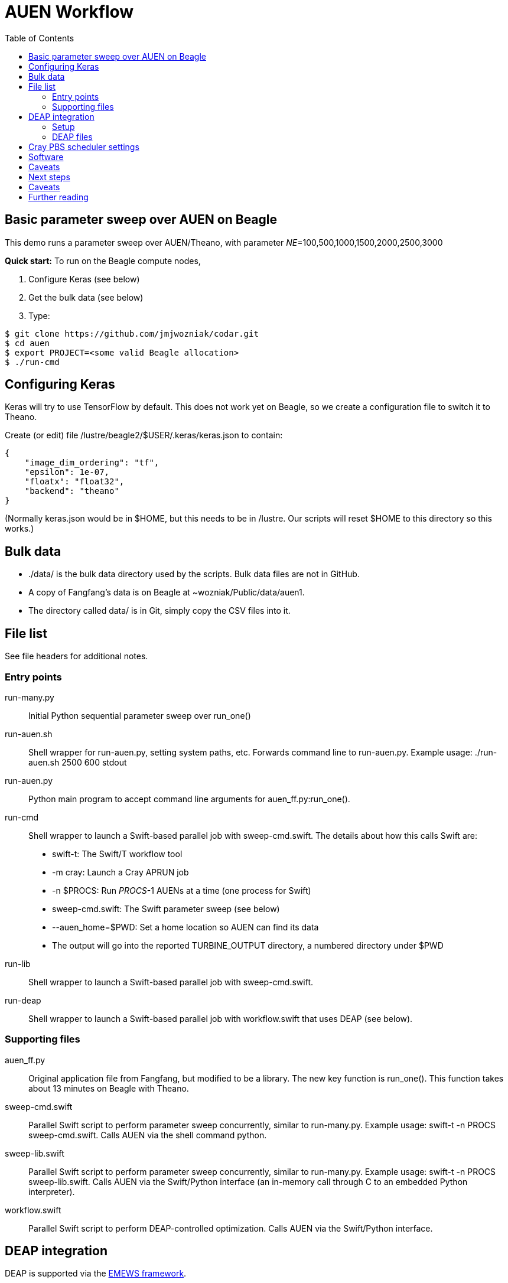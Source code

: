 
= AUEN Workflow
:toc:

== Basic parameter sweep over AUEN on Beagle

This demo runs a parameter sweep over AUEN/Theano, with parameter _NE_=100,500,1000,1500,2000,2500,3000

*Quick start:* To run on the Beagle compute nodes,

1. Configure Keras (see below)
2. Get the bulk data (see below)
3. Type:

----
$ git clone https://github.com/jmjwozniak/codar.git
$ cd auen
$ export PROJECT=<some valid Beagle allocation>
$ ./run-cmd
----

== Configuring Keras

Keras will try to use TensorFlow by default.  This does not work yet on Beagle, so we create a configuration file to switch it to Theano.  

Create (or edit) file +/lustre/beagle2/$USER/.keras/keras.json+ to contain:
----
{
    "image_dim_ordering": "tf", 
    "epsilon": 1e-07, 
    "floatx": "float32", 
    "backend": "theano"
}
----

(Normally +keras.json+ would be in +$HOME+, but this needs to be in +/lustre+.  Our scripts will reset +$HOME+ to this directory so this works.)

== Bulk data

* +./data/+ is the bulk data directory used by the scripts.  Bulk data files are not in GitHub.
* A copy of Fangfang's data is on Beagle at +~wozniak/Public/data/auen1+.
* The directory called +data/+ is in Git, simply copy the CSV files into it.

== File list

See file headers for additional notes.

=== Entry points

+run-many.py+::
Initial Python sequential parameter sweep over +run_one()+

+run-auen.sh+::
Shell wrapper for +run-auen.py+, setting system paths, etc.  Forwards command line to +run-auen.py+.  Example usage: +./run-auen.sh 2500 600 stdout+

+run-auen.py+::
Python main program to accept command line arguments for +auen_ff.py:run_one()+.

+run-cmd+::
Shell wrapper to launch a Swift-based parallel job with +sweep-cmd.swift+.  The details about how this calls Swift are:
+
* +swift-t+: The Swift/T workflow tool
* +-m cray+: Launch a Cray APRUN job
* +-n $PROCS+: Run _PROCS_-1 AUENs at a time (one process for Swift)
* +sweep-cmd.swift+: The Swift parameter sweep (see below)
* +--auen_home=$PWD+: Set a home location so AUEN can find its data
* The output will go into the reported +TURBINE_OUTPUT+ directory, a numbered  directory under +$PWD+
+

+run-lib+::
Shell wrapper to launch a Swift-based parallel job with +sweep-cmd.swift+.

+run-deap+::
Shell wrapper to launch a Swift-based parallel job with +workflow.swift+ that uses DEAP (see below).

=== Supporting files

+auen_ff.py+::
Original application file from Fangfang, but modified to be a library.  The new key function is +run_one()+.  This function takes about 13 minutes on Beagle with Theano.

+sweep-cmd.swift+::
Parallel Swift script to perform parameter sweep concurrently, similar to +run-many.py+.  Example usage: +swift-t -n PROCS sweep-cmd.swift+.  Calls AUEN via the shell command +python+.

+sweep-lib.swift+::
Parallel Swift script to perform parameter sweep concurrently, similar to +run-many.py+.  Example usage: +swift-t -n PROCS sweep-lib.swift+.  Calls AUEN via the Swift/Python interface (an in-memory call through C to an embedded Python interpreter).

+workflow.swift+::
Parallel Swift script to perform DEAP-controlled optimization.  Calls AUEN via the Swift/Python interface.

== DEAP integration

DEAP is supported via the
http://www.mcs.anl.gov/~emews/tutorial[EMEWS framework].

The workflow provides parameters _N1_, _NE_ minimizing the result value +result.history['val_loss'][0]+ with the DEAP +eaSimple+ evolutionary algorithm (EA)

=== Setup

You will need the
https://github.com/emews/EQ-Py[EMEWS Queues for Python (EQ/Py)] package.

You may want to try the provided ga0 workflow first

Then, install with:

----
git clone https://github.com/emews/EQ-Py.git
cd ??? # To AUEN (this directory)
../???/EQ-Py/src/install ./ext/EQ-Py
----

=== DEAP files

+algorithm.py+::
Implements the EA with the DEAP API

+settings.json+::
DEAP settings (see +algorithm.py+)

== Cray PBS scheduler settings

* The reservation is hard-coded in the shell scripts
* You must set environment variable +PROJECT+ for your allocation
* The default time is 1 hour (01:00:00), you can override this by setting environment variable +WALLTIME+ with HH:MM:SS
* The default number of processes is minimal (2 or 3), set this with environment variable +PROCS+.
* The default number of processes per node is minimal (1), set this with environment variable +PPN+.

== Software

* To run Swift/T on the login node, use +/soft/swift-t/login/2016-11/stc/bin/swift-t ...+
** Always run this under +nice+.

* To run Swift/T on the compute node, use +/lustre/beagle2/wozniak/Public/sfw/swift-t/py2Lr/stc/bin/swift-t -m cray ...+

== Caveats

* You must clone this on +/lustre+ if you want to run on the compute nodes.
* If your job is queued for more than 5 seconds, and you have a reservation, there may be something wrong with your allocation or reservation.
Run +qstat -f+ on the job and look for error messages or paste that to Wozniak.
* If you get a Python stack dump, there is something wrong with your Python configuration.  Email the output to Wozniak.

== Next steps

* Extend the workflow by modifying +sweep-cmd.swift+ to sweep over more parameters, etc. (DONE)
* Apply a basic search over the AUEN parameter space with DEAP (DONE)
** Wozniak posted an example for this, as well as a simpler "pure math" DEAP search, once we have DEAP installed for Python on Beagle
* Investigate other search patterns of interest to the team beyond DEAP
** Our framework (EMEWS) is designed to make it easy to do this

== Caveats

* Be sure to use +python_persist()+ when calling Keras
* Be sure to use +load -global+ in +pkgIndex.tcl+

== Further reading

* http://swift-lang.github.io/swift-t/guide.html[The Swift/T Guide]
